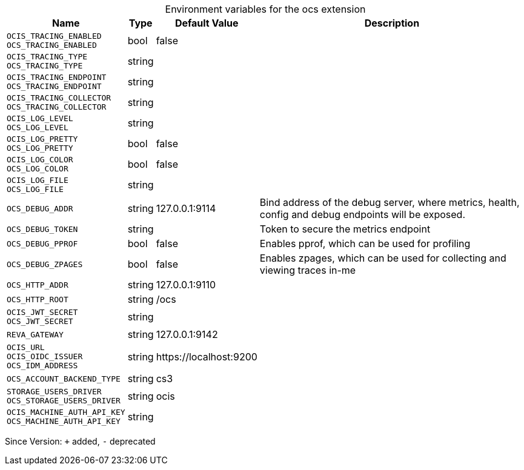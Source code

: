 [caption=]
.Environment variables for the ocs extension
[width="100%",cols="~,~,~,~",options="header"]
|===
| Name
| Type
| Default Value
| Description

|`OCIS_TRACING_ENABLED` +
`OCS_TRACING_ENABLED`
| bool
| false
| 

|`OCIS_TRACING_TYPE` +
`OCS_TRACING_TYPE`
| string
| 
| 

|`OCIS_TRACING_ENDPOINT` +
`OCS_TRACING_ENDPOINT`
| string
| 
| 

|`OCIS_TRACING_COLLECTOR` +
`OCS_TRACING_COLLECTOR`
| string
| 
| 

|`OCIS_LOG_LEVEL` +
`OCS_LOG_LEVEL`
| string
| 
| 

|`OCIS_LOG_PRETTY` +
`OCS_LOG_PRETTY`
| bool
| false
| 

|`OCIS_LOG_COLOR` +
`OCS_LOG_COLOR`
| bool
| false
| 

|`OCIS_LOG_FILE` +
`OCS_LOG_FILE`
| string
| 
| 

|`OCS_DEBUG_ADDR`
| string
| 127.0.0.1:9114
| Bind address of the debug server, where metrics, health, config and debug endpoints will be exposed.

|`OCS_DEBUG_TOKEN`
| string
| 
| Token to secure the metrics endpoint

|`OCS_DEBUG_PPROF`
| bool
| false
| Enables pprof, which can be used for profiling

|`OCS_DEBUG_ZPAGES`
| bool
| false
| Enables zpages, which can  be used for collecting and viewing traces in-me

|`OCS_HTTP_ADDR`
| string
| 127.0.0.1:9110
| 

|`OCS_HTTP_ROOT`
| string
| /ocs
| 

|`OCIS_JWT_SECRET` +
`OCS_JWT_SECRET`
| string
| 
| 

|`REVA_GATEWAY`
| string
| 127.0.0.1:9142
| 

|`OCIS_URL` +
`OCIS_OIDC_ISSUER` +
`OCS_IDM_ADDRESS`
| string
| \https://localhost:9200
| 

|`OCS_ACCOUNT_BACKEND_TYPE`
| string
| cs3
| 

|`STORAGE_USERS_DRIVER` +
`OCS_STORAGE_USERS_DRIVER`
| string
| ocis
| 

|`OCIS_MACHINE_AUTH_API_KEY` +
`OCS_MACHINE_AUTH_API_KEY`
| string
| 
| 
|===

Since Version: `+` added, `-` deprecated
